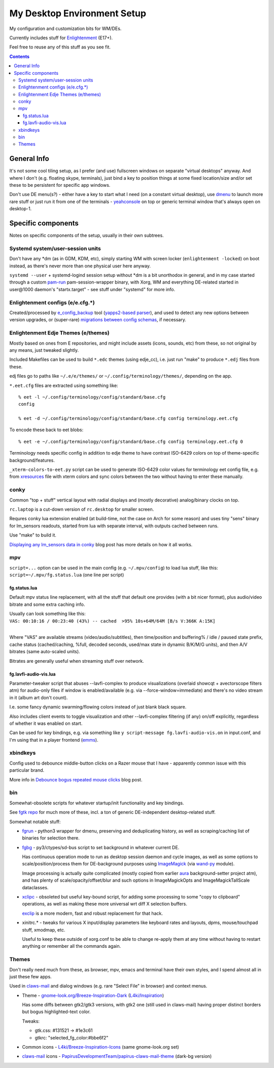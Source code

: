 ==============================
 My Desktop Environment Setup
==============================

My configuration and customization bits for WM/DEs.

Currently includes stuff for `Enlightenment <http://enlightenment.org>`_ (E17+).

Feel free to reuse any of this stuff as you see fit.

.. contents::
  :backlinks: none



General Info
============

It's not some cool tiling setup, as I prefer (and use) fullscreen windows on
separate "virtual desktops" anyway. And where I don't (e.g. floating skype,
terminals), just bind a key to position things at some fixed location/size
and/or set these to be persistent for specific app windows.

Don't use DE menu(s?) - either have a key to start what I need (on a constant
virtual desktop), use dmenu_ to launch more rare stuff or just run it from one
of the terminals - yeahconsole_ on top or generic terminal window that's always
open on desktop-1.

.. _dmenu: http://tools.suckless.org/dmenu/
.. _yeahconsole: http://phrat.de/yeahtools.html


Specific components
===================

Notes on specific components of the setup, usually in their own subtrees.


Systemd system/user-session units
---------------------------------

Don't have any \*dm (as in GDM, KDM, etc), simply starting WM with screen locker
(``enlightenment -locked``) on boot instead, as there's never more than one
physical user here anyway.

``systemd --user`` + systemd-logind session setup without \*dm is a bit
unorthodox in general, and in my case started through a custom pam-run_
pam-session-wrapper binary, with Xorg, WM and everything DE-related started in
user\@1000 daemon's "startx.target" - see stuff under "systemd" for more info.

.. _pam-run: https://github.com/mk-fg/fgtk/#pam-run


Enlightenment configs (e/e.cfg.*)
---------------------------------

Created/processed by `e_config_backup`_ tool (`yapps2-based parser`_), and used
to detect any new options between version upgrades, or (super-rare) `migrations
between config schemas`_, if necessary.

.. _e_config_backup: https://github.com/mk-fg/fgtk/#e-config-backup
.. _yapps2-based parser: http://blog.fraggod.net/2013/01/21/pyparsing-vs-yapps.html
.. _migrations between config schemas: http://blog.fraggod.net/2013/01/16/migrating-configuration-settings-to-e17-enlightenment-0170-from-older-e-versions.html


Enlightenment Edje Themes (e/themes)
------------------------------------

Mostly based on ones from E repositories, and might include assets (icons,
sounds, etc) from these, so not original by any means, just tweaked slightly.

Included Makefiles can be used to build ``*.edc`` themes (using edje_cc),
i.e. just run "make" to produce ``*.edj`` files from these.

edj files go to paths like ``~/.e/e/themes/`` or ``~/.config/terminology/themes/``,
depending on the app.

``*.eet.cfg`` files are extracted using something like::

  % eet -l ~/.config/terminology/config/standard/base.cfg
  config

  % eet -d ~/.config/terminology/config/standard/base.cfg config terminology.eet.cfg

To encode these back to eet blobs::

  % eet -e ~/.config/terminology/config/standard/base.cfg config terminology.eet.cfg 0

Terminology needs specific config in addition to edje theme to have contrast
ISO-6429 colors on top of theme-specific background/features.

``_xterm-colors-to-eet.py`` script can be used to generate ISO-6429 color values
for terminology eet config file, e.g. from `xresources <xresources>`_ file with
xterm colors and sync colors between the two without having to enter these
manually.


conky
-----

Common "top + stuff" vertical layout with radial displays
and (mostly decorative) analog/binary clocks on top.

``rc.laptop`` is a cut-down version of ``rc.desktop`` for smaller screen.

Requres conky lua extension enabled (at build-time, not the case on Arch for
some reason) and uses tiny "sens" binary for lm_sensors readouts, started from
lua with separate interval, with outputs cached between runs.

Use "make" to build it.

.. raw:: html

  <img src="http://blog.fraggod.net/images/conky_sensors.jpg" height="600px">

`Displaying any lm_sensors data in conky`_ blog post has more details on how it all works.

.. _Displaying any lm_sensors data in conky: http://blog.fraggod.net/2014/05/19/displaying-any-lm_sensors-data-temperature-fan-speeds-voltage-etc-in-conky.html


mpv
---

``script=...`` option can be used in the main config (e.g. ``~/.mpv/config``) to
load lua stuff, like this: ``script=~/.mpv/fg.status.lua`` (one line per script)

fg.status.lua
`````````````

Default mpv status line replacement, with all the stuff that default one
provides (with a bit nicer format), plus audio/video bitrate and some extra
caching info.

| Usually can look something like this:
| ``VAS: 00:10:16 / 00:23:40 (43%) -- cached  >95% 10s+64M/64M [B/s V:366K A:15K]``
|

Where "VAS" are available streams (video/audio/subtitles), then time/position and
buffering% / idle / paused state prefix, cache status (cached/caching, %full,
decoded seconds, used/max state in dynamic B/K/M/G units), and then A/V bitrates
(same auto-scaled units).

Bitrates are generally useful when streaming stuff over network.

fg.lavfi-audio-vis.lua
``````````````````````

Parameter-tweaker script that abuses --lavfi-complex to produce visualizations
(overlaid showcqt + avectorscope filters atm) for audio-only files if window is
enabled/available (e.g. via --force-window=immediate) and there's no video
stream in it (album art don't count).

.. raw:: html

  <img src="http://blog.fraggod.net/images/mpv-ffmpeg-vis.jpg" height="400px">

I.e. some fancy dynamic swarming/flowing colors instead of just blank black square.

Also includes client events to toggle visualization and other --lavfi-complex
filtering (if any) on/off explicitly, regardless of whether it was enabled on start.

Can be used for key bindings, e.g. via something like ``y script-message
fg.lavfi-audio-vis.on`` in input.conf, and I'm using that in a player frontend
(`emms <https://github.com/mk-fg/emacs-setup/blob/master/core/fg_emms.el>`_).


xbindkeys
---------

Config used to debounce middle-button clicks on a Razer mouse that I have -
apparently common issue with this particular brand.

More info in `Debounce bogus repeated mouse clicks`_ blog post.

.. _Debounce bogus repeated mouse clicks: http://blog.fraggod.net/2016/05/15/debounce-bogus-repeated-mouse-clicks-in-xorg-with-xbindkeys.html


bin
---

Somewhat-obsolete scripts for whatever startup/init functionality and key bindings.

See `fgtk repo <https://github.com/mk-fg/fgtk>`_ for much more of these,
incl. a ton of generic DE-independent desktop-related stuff.

Somewhat notable stuff:

- `fgrun <bin/fgrun>`_ -
  python3 wrapper for dmenu, preserving and deduplicating history,
  as well as scraping/caching list of binaries for selection there.

- `fgbg <bin/fgbg>`_ -
  py3/ctypes/sd-bus script to set background in whatever current DE.

  Has continuous operation mode to run as desktop session daemon and cycle
  images, as well as some options to scale/position/process them for
  DE-background purposes using ImageMagick_ (via `wand-py`_ module).

  Image processing is actually quite complicated (mostly copied from earlier
  aura_ background-setter project atm), and has plenty of scale/opacity/offset/blur
  and such options in ImageMagickOpts and ImageMagickTallScale dataclasses.

  .. _ImageMagick: https://www.imagemagick.org/
  .. _wand-py: https://docs.wand-py.org/
  .. _aura: https://github.com/mk-fg/aura

- `xclipc <bin/xclipc>`_ - obsoleted but useful key-bound script, for adding
  some processing to some "copy to clipboard" operations, as well as making
  these more universal wrt diff X selection buffers.

  exclip_ is a more modern, fast and robust replacement for that hack.

- xinitrc.\* - tweaks for various X input/display parameters like keyboard rates
  and layouts, dpms, mouse/touchpad stuff, xmodmap, etc.

  Useful to keep these outside of xorg.conf to be able to change re-apply them
  at any time without having to restart anything or remember all the commands again.

.. _exclip: http://blog.fraggod.net/2018/04/10/linux-x-desktop-clipboard-keys-via-exclip-tool.html


Themes
------

Don't really need much from these, as browser, mpv, emacs and terminal have
their own styles, and I spend almost all in just these few apps.

Used in claws-mail_ and dialog windows (e.g. rare "Select File" in browser) and
context menus.

- Theme - `gnome-look.org/Breeze-Inspiration-Dark`_ (`L4ki/Inspiration`_)

  Has some diffs between gtk2/gtk3 versions, with gtk2 one (still used in
  claws-mail) having proper distinct borders but bogus highlighted-text color.

  Tweaks:

  - gtk.css: #131521 -> #1e3c61
  - gtkrc: "selected_fg_color:#bbe6f2"

- Common icons - `L4ki/Breeze-Inspiration-Icons`_ (same gnome-look.org set)

- claws-mail_ icons - `PapirusDevelopmentTeam/papirus-claws-mail-theme`_ (dark-bg version)

.. _claws-mail: https://www.claws-mail.org/
.. _gnome-look.org/Breeze-Inspiration-Dark: https://www.gnome-look.org/p/1342928/
.. _L4ki/Inspiration: https://github.com/L4ki/Inspiration-GTK-3-Theme
.. _L4ki/Breeze-Inspiration-Icons: https://github.com/L4ki/Breeze-Inspiration-Icons
.. _PapirusDevelopmentTeam/papirus-claws-mail-theme: https://github.com/PapirusDevelopmentTeam/papirus-claws-mail-theme
